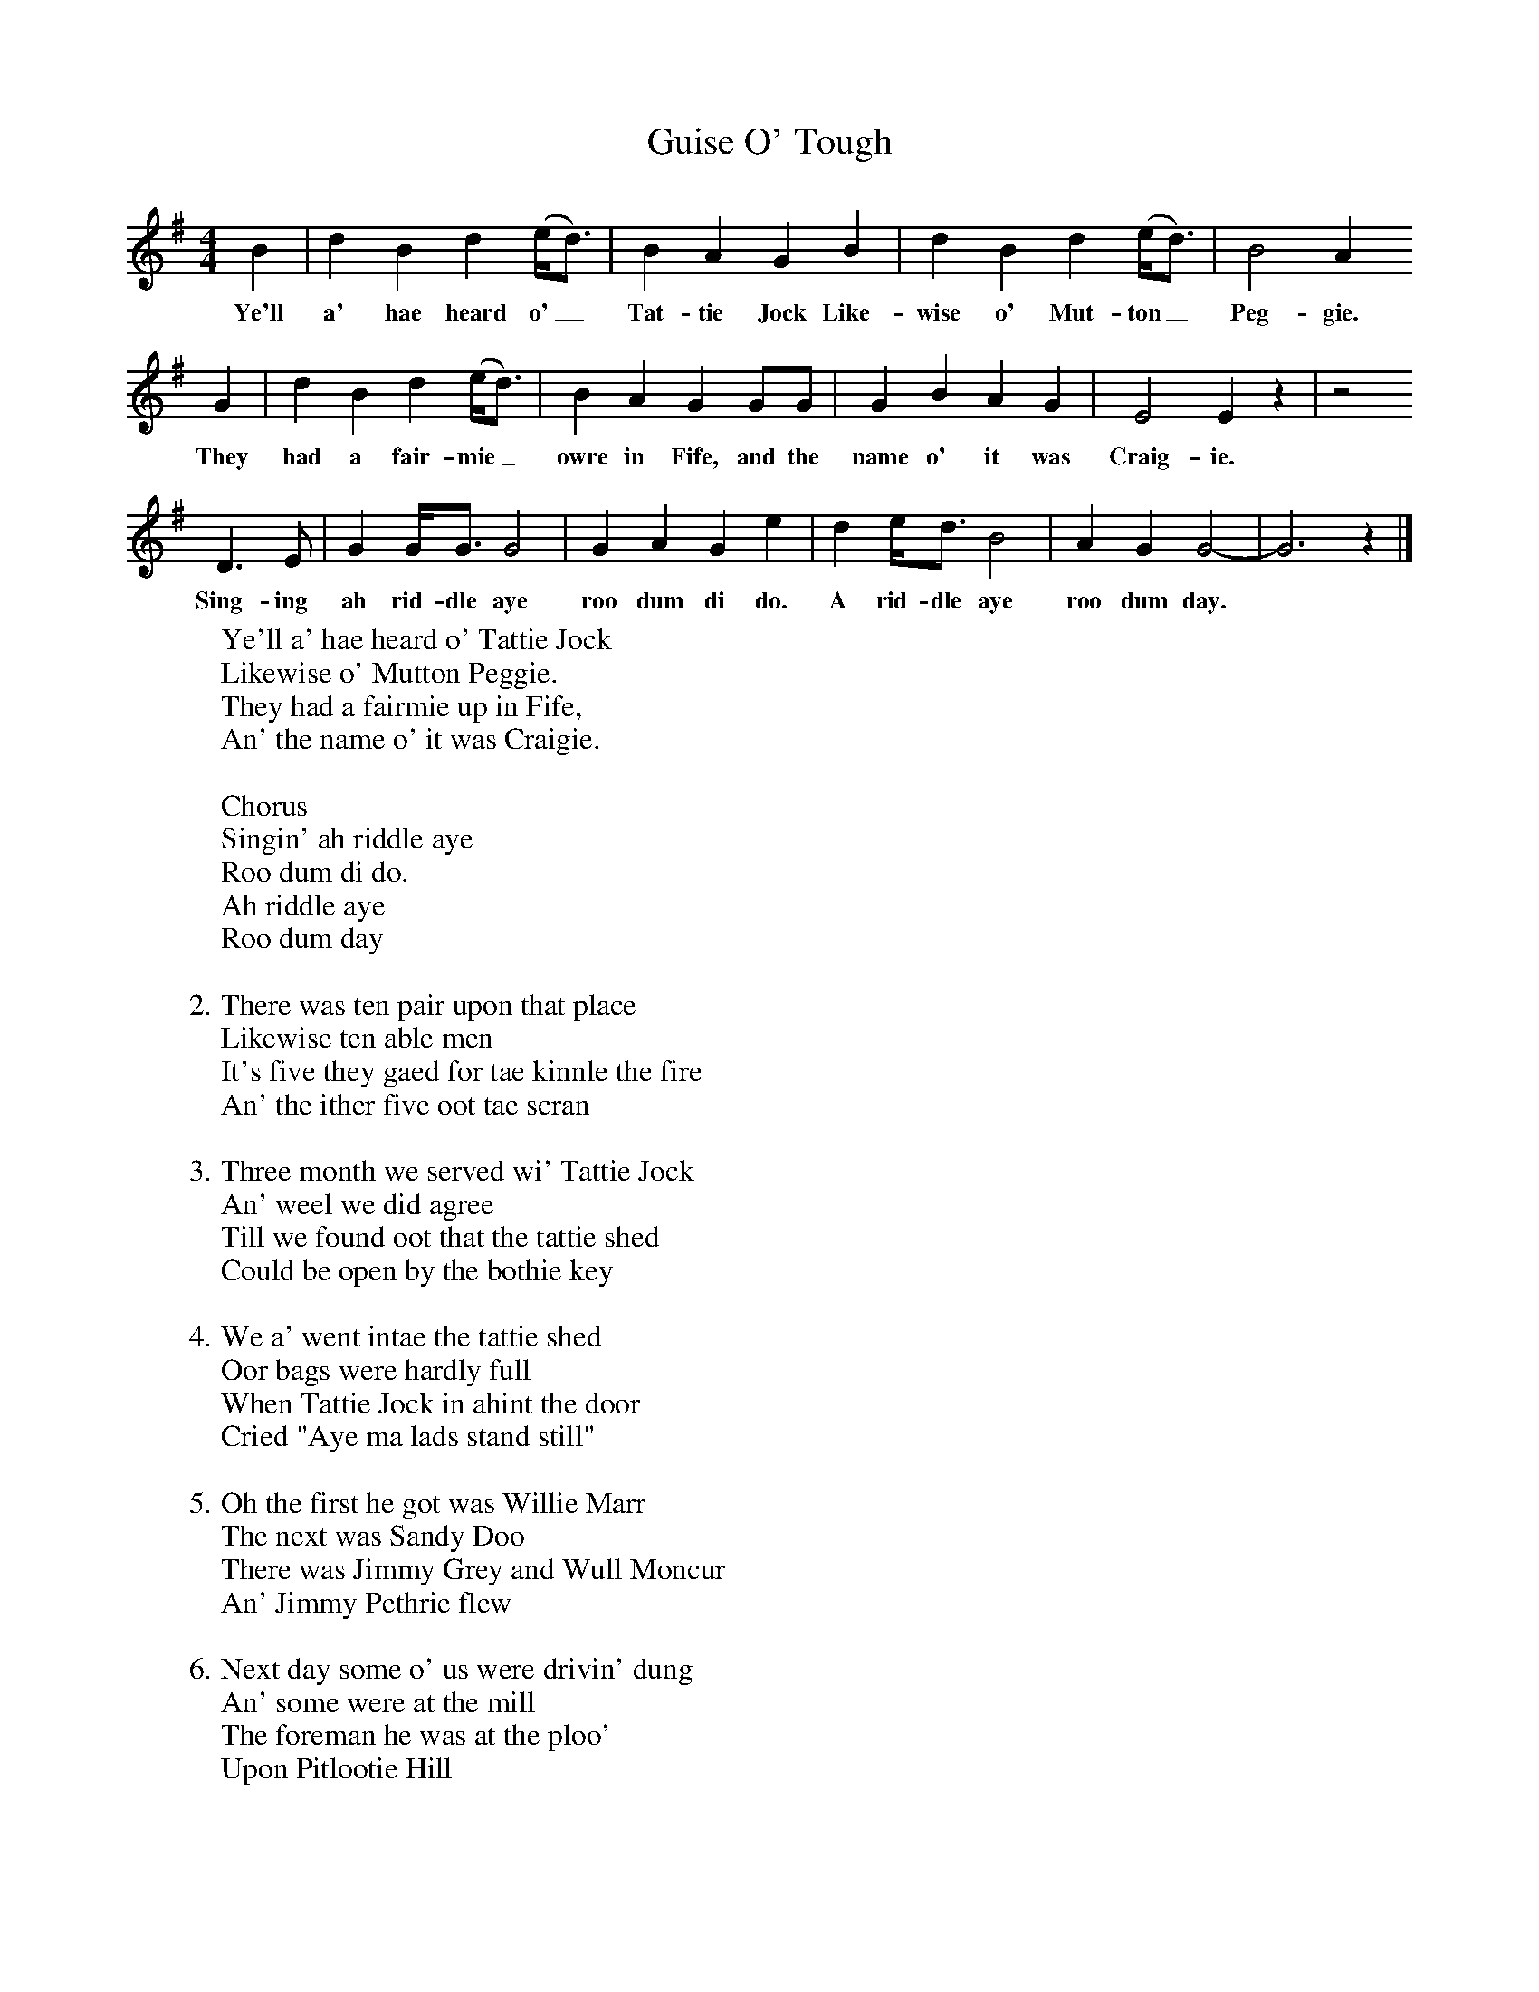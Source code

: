 X:1
T:Guise O' Tough
B:The Scottish Folksinger" 1973, Norman Buchan & Peter Hall
F:http://www.folkinfo.org/songs
M:4/4     %Meter
L:1/8     %
K:G
B2 |d2 B2 d2 (e/d3/2) |B2 A2 G2 B2 |d2 B2 d2 (e/d3/2) | B4 A2
w:Ye'll a' hae heard o'_ Tat-tie Jock Like-wise o' Mut-ton_ Peg-gie.
G2 |d2 B2 d2 (e/d3/2) |B2 A2 G2 GG |G2 B2 A2 G2 | E4 E2 z2 |z4
w:They had a fair-mie_ owre in Fife, and the name o' it was Craig-ie.
 D3 E |G2 G/G3/2 G4 |G2 A2 G2 e2 | d2 e/d3/2 B4 |A2 G2 G4-|G6 z2 |]
w:Sing-ing ah rid-dle aye roo dum di do. A rid-dle aye roo dum day. *
W:Ye'll a' hae heard o' Tattie Jock
W:Likewise o' Mutton Peggie.
W:They had a fairmie up in Fife,
W:An' the name o' it was Craigie.
W:
W:Chorus
W:Singin' ah riddle aye
W:Roo dum di do.
W:Ah riddle aye
W:Roo dum day
W:
W:2. There was ten pair upon that place
W:Likewise ten able men
W:It's five they gaed for tae kinnle the fire
W:An' the ither five oot tae scran
W:
W:3. Three month we served wi' Tattie Jock
W:An' weel we did agree
W:Till we found oot that the tattie shed
W:Could be open by the bothie key
W:
W:4. We a' went intae the tattie shed
W:Oor bags were hardly full
W:When Tattie Jock in ahint the door
W:Cried "Aye ma lads stand still"
W:
W:5. Oh the first he got was Willie Marr
W:The next was Sandy Doo
W:There was Jimmy Grey and Wull Moncur
W:An' Jimmy Pethrie flew
W:
W:6. Next day some o' us were drivin' dung
W:An' some were at the mill
W:The foreman he was at the ploo'
W:Upon Pitlootie Hill
W:
W:7. They sent for ten big polismen
W:But nine there only came
W:It dinged them for tae lift's that night
W:Us bein' ten able men
W:
W:8. The hin'maist lad was the wisest een
W:The best lad o' us a'
W:He jined a man o' war at Leith
W:So's he didnae need tae stand the law
W:
W:9. When we were gettin' oor sentences
W:We a' stood roond an' roond
W:But when we heard o' the fourteen years
W:Oor tears cam' rollin' doon
W:
W:10. When Tattie Jock heard tell o' this
W:He cried and grat fu' sore
W:A thousand guineas he would pay
W:If that would clear oor score
W:
W:11. A bag o' gold he did produce
W:Tae pey it there and then
W:But the lawyer only told him money
W:Wouldna clear his men
W:
W:12. An' when they mairched us up through Perth
W:We heard the news boy say
W:"It's hard tae see sic able men
W:Rade aff tae Botany Bay"
W:
W:13. When we arrive in Botany Bay
W:Some letters we will send
W:Tae tell oor friends the hardships we
W:Endure in a foreign land
W:
W:
W:
